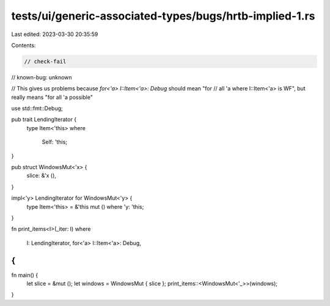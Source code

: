 tests/ui/generic-associated-types/bugs/hrtb-implied-1.rs
========================================================

Last edited: 2023-03-30 20:35:59

Contents:

.. code-block:: rs

    // check-fail
// known-bug: unknown

// This gives us problems because `for<'a> I::Item<'a>: Debug` should mean "for
// all 'a where I::Item<'a> is WF", but really means "for all 'a possible"

use std::fmt::Debug;

pub trait LendingIterator {
    type Item<'this>
    where
        Self: 'this;
}

pub struct WindowsMut<'x> {
    slice: &'x (),
}

impl<'y> LendingIterator for WindowsMut<'y> {
    type Item<'this> = &'this mut () where 'y: 'this;
}

fn print_items<I>(_iter: I)
where
    I: LendingIterator,
    for<'a> I::Item<'a>: Debug,
{
}

fn main() {
    let slice = &mut ();
    let windows = WindowsMut { slice };
    print_items::<WindowsMut<'_>>(windows);
}


